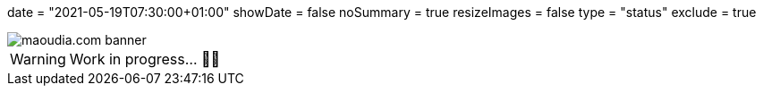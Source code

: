 +++
date = "2021-05-19T07:30:00+01:00"
showDate = false
noSummary = true
resizeImages = false
type = "status"
exclude = true
+++

:source-highlighter: rouge
:icons: font

image::/static/images/banners/banner-700x350.f354a8909946bac2051f2dfbe4b616465dcbd36f9e6f918f303f5161919c26b6.png[maoudia.com banner]

[WARNING]
====
Work in progress... 👨‍💻
====
